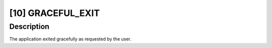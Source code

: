 [10] GRACEFUL_EXIT
==================

Description
-----------

The application exited gracefully as requested by the user.
